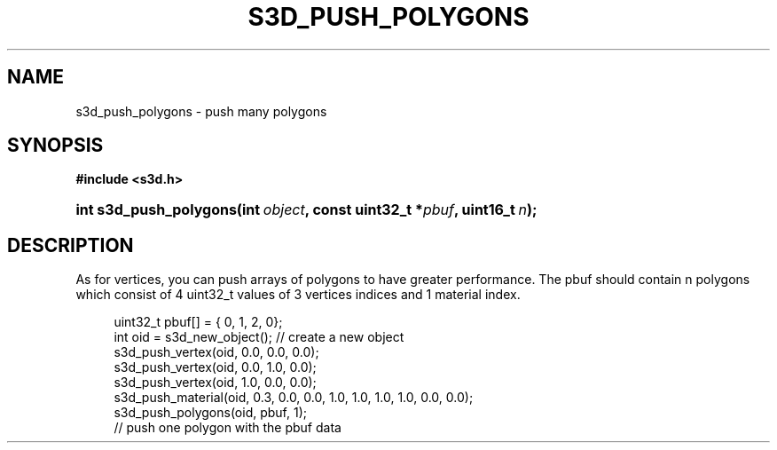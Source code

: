 .\"     Title: s3d_push_polygons
.\"    Author:
.\" Generator: DocBook XSL Stylesheets
.\"
.\"    Manual:
.\"    Source:
.\"
.TH "S3D_PUSH_POLYGONS" "3" "" "" ""
.\" disable hyphenation
.nh
.\" disable justification (adjust text to left margin only)
.ad l
.SH "NAME"
s3d_push_polygons \- push many polygons
.SH "SYNOPSIS"
.sp
.ft B
.nf
#include <s3d\&.h>
.fi
.ft
.HP 22
.BI "int s3d_push_polygons(int\ " "object" ", const\ uint32_t\ *" "pbuf" ", uint16_t\ " "n" ");"
.SH "DESCRIPTION"
.PP
As for vertices, you can push arrays of polygons to have greater performance\&. The pbuf should contain n polygons which consist of 4 uint32_t values of 3 vertices indices and 1 material index\&.
.sp
.RS 4
.nf
 uint32_t pbuf[] = { 0, 1, 2, 0};
 int oid = s3d_new_object();   // create a new object
 s3d_push_vertex(oid, 0\&.0, 0\&.0, 0\&.0);
 s3d_push_vertex(oid, 0\&.0, 1\&.0, 0\&.0);
 s3d_push_vertex(oid, 1\&.0, 0\&.0, 0\&.0);
 s3d_push_material(oid, 0\&.3, 0\&.0, 0\&.0, 1\&.0, 1\&.0, 1\&.0, 1\&.0, 0\&.0, 0\&.0);
 s3d_push_polygons(oid, pbuf, 1);
 // push one polygon with the pbuf data
.fi
.RE
